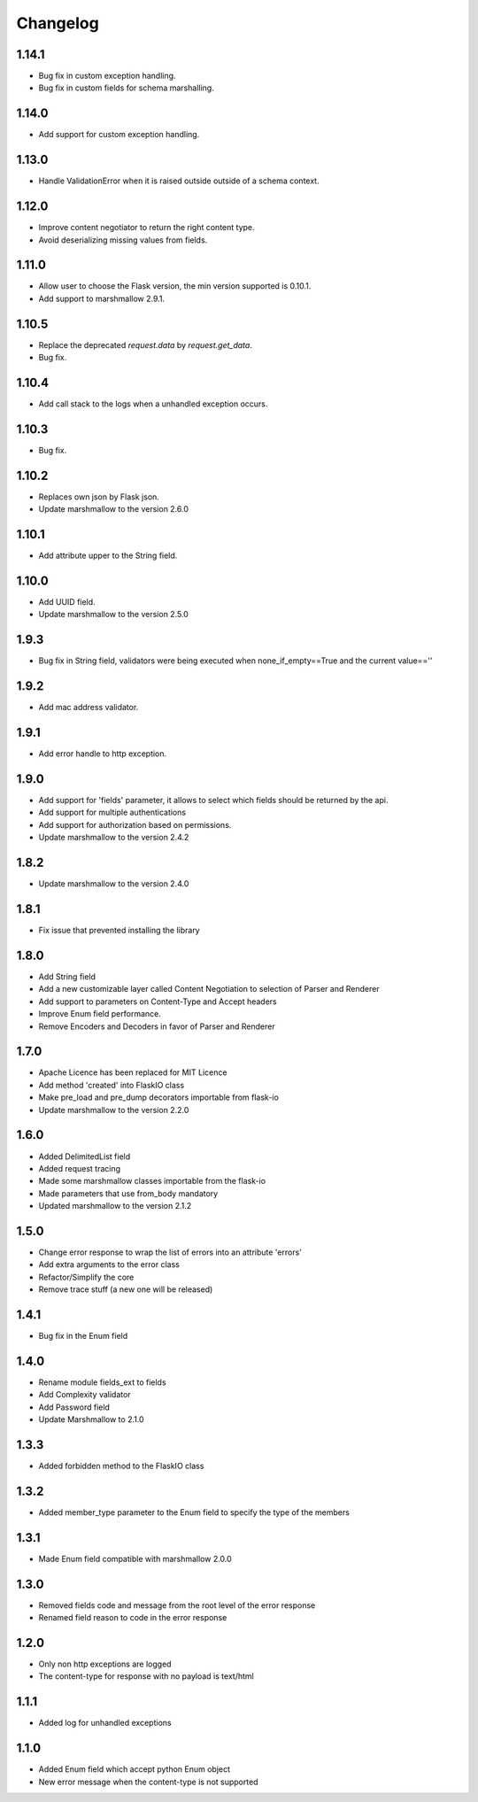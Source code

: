 Changelog
---------

1.14.1
++++++++++++++++++
- Bug fix in custom exception handling.
- Bug fix in custom fields for schema marshalling.


1.14.0
++++++++++++++++++
- Add support for custom exception handling.

1.13.0
++++++++++++++++++
- Handle ValidationError when it is raised outside outside of a schema context.

1.12.0
++++++++++++++++++
- Improve content negotiator to return the right content type.
- Avoid deserializing missing values from fields.

1.11.0
++++++++++++++++++
- Allow user to choose the Flask version, the min version supported is 0.10.1.
- Add support to marshmallow 2.9.1.

1.10.5
++++++++++++++++++
- Replace the deprecated `request.data` by `request.get_data`.
- Bug fix.

1.10.4
++++++++++++++++++
- Add call stack to the logs when a unhandled exception occurs.

1.10.3
++++++++++++++++++
- Bug fix.

1.10.2
++++++++++++++++++
- Replaces own json by Flask json.
- Update marshmallow to the version 2.6.0

1.10.1
++++++++++++++++++
- Add attribute upper to the String field.

1.10.0
++++++++++++++++++
- Add UUID field.
- Update marshmallow to the version 2.5.0

1.9.3
++++++++++++++++++
- Bug fix in String field, validators were being executed when none_if_empty==True and the current value==''

1.9.2
++++++++++++++++++
- Add mac address validator.

1.9.1
++++++++++++++++++
- Add error handle to http exception.

1.9.0
++++++++++++++++++
- Add support for 'fields' parameter, it allows to select which fields should be returned by the api.
- Add support for multiple authentications
- Add support for authorization based on permissions.
- Update marshmallow to the version 2.4.2

1.8.2
++++++++++++++++++
- Update marshmallow to the version 2.4.0

1.8.1
++++++++++++++++++
- Fix issue that prevented installing the library

1.8.0
++++++++++++++++++
- Add String field
- Add a new customizable layer called Content Negotiation to selection of Parser and Renderer
- Add support to parameters on Content-Type and Accept headers
- Improve Enum field performance.
- Remove Encoders and Decoders in favor of Parser and Renderer

1.7.0
++++++++++++++++++
- Apache Licence has been replaced for MIT Licence
- Add method 'created' into FlaskIO class
- Make pre_load and pre_dump decorators importable from flask-io
- Update marshmallow to the version 2.2.0

1.6.0
++++++++++++++++++
- Added DelimitedList field
- Added request tracing
- Made some marshmallow classes importable from the flask-io
- Made parameters that use from_body mandatory
- Updated marshmallow to the version 2.1.2

1.5.0
++++++++++++++++++
- Change error response to wrap the list of errors into an attribute 'errors'
- Add extra arguments to the error class
- Refactor/Simplify the core
- Remove trace stuff (a new one will be released)

1.4.1
++++++++++++++++++
- Bug fix in the Enum field

1.4.0
++++++++++++++++++
- Rename module fields_ext to fields
- Add Complexity validator
- Add Password field
- Update Marshmallow to 2.1.0
 
1.3.3
++++++++++++++++++
- Added forbidden method to the FlaskIO class

1.3.2
++++++++++++++++++
- Added member_type parameter to the Enum field to specify the type of the members

1.3.1
++++++++++++++++++
- Made Enum field compatible with marshmallow 2.0.0

1.3.0
++++++++++++++++++
- Removed fields code and message from the root level of the error response
- Renamed field reason to code in the error response

1.2.0
++++++++++++++++++
- Only non http exceptions are logged
- The content-type for response with no payload is text/html

1.1.1
++++++++++++++++++
- Added log for unhandled exceptions

1.1.0
++++++++++++++++++
- Added Enum field which accept python Enum object
- New error message when the content-type is not supported
